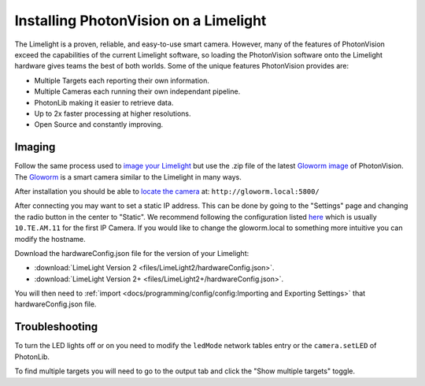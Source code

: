 Installing PhotonVision on a Limelight
======================================

The Limelight is a proven, reliable, and easy-to-use smart camera.  However, many of the features of PhotonVision exceed the capabilities of the current Limelight software, so loading the PhotonVision software onto the Limelight hardware gives teams the best of both worlds.  Some of the unique features PhotonVision provides are:

- Multiple Targets each reporting their own information.
- Multiple Cameras each running their own independant pipeline.
- PhotonLib making it easier to retrieve data.
- Up to 2x faster processing at higher resolutions.
- Open Source and constantly improving.

Imaging
-------

Follow the same process used to `image your Limelight <https://docs.limelightvision.io/en/latest/getting_started.html#imaging>`_ but use the .zip file of the latest `Gloworm image <https://github.com/gloworm-vision/pi-gen/releases>`_ of PhotonVision.  The `Gloworm <https://gloworm.vision/>`_ is a smart camera similar to the Limelight in many ways.

After installation you should be able to `locate the camera <https://gloworm.vision/docs/quickstart/#finding-gloworm>`_ at: ``http://gloworm.local:5800/``

After connecting you may want to set a static IP address.  This can be done by going to the "Settings" page and changing the radio button in the center to "Static".  We recommend following the configuration listed `here <https://docs.wpilib.org/en/latest/docs/networking/networking-introduction/ip-configurations.html>`_ which is usually ``10.TE.AM.11`` for the first IP Camera.  If you would like to change the gloworm.local to something more intuitive you can modify the hostname.

Download the hardwareConfig.json file for the version of your Limelight:

- :download:`LimeLight Version 2 <files/LimeLight2/hardwareConfig.json>`.
- :download:`LimeLight Version 2+ <files/LimeLight2+/hardwareConfig.json>`.

You will then need to :ref:`import <docs/programming/config/config:Importing and Exporting Settings>` that hardwareConfig.json file.

Troubleshooting
---------------

To turn the LED lights off or on you need to modify the ``ledMode`` network tables entry or the ``camera.setLED`` of PhotonLib.

To find multiple targets you will need to go to the output tab and click the "Show multiple targets" toggle.
